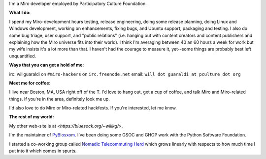 .. title: About me
.. slug: about_me
.. date: 2007-09-25 11:47:42
.. tags: miro

I'm a Miro developer employed by Participatory Culture Foundation.

**What I do:**

I spend my Miro-development hours testing, release engineering, doing
some release planning, doing Linux and Windows development, working on
enhancements, fixing bugs, and Ubuntu support, packaging and testing. I
also do some bug triage, user support, and "public relations" (i.e.
hanging out with content creators and content publishers and explaining
how the Miro universe fits into their world). I think I'm averaging
between 40 an 60 hours a week for work but my wife insists it's a lot
more than that. I haven't had the courage to measure it, yet--some
things are probably best left unquantified.

**Ways that you can get a hold of me:**

irc: willguaraldi on ``#miro-hackers`` on ``irc.freenode.net`` email:
``will dot guaraldi at pculture dot org``

**Meet me for coffee:**

I live near Boston, MA, USA right off of the T. I'd love to hang out,
get a cup of coffee, and talk Miro and Miro-related things. If you're in
the area, definitely look me up.

I'd also love to do Miro or Miro-related hackfests. If you're
interested, let me know.

**The rest of my world:**

My other web-site is at
`<https://bluesock.org/~willkg/>`.

I'm the maintainer of `PyBlosxom <http://pyblosxom.sourceforge.net/>`__.
I've been doing some GSOC and GHOP work with the Python Software
Foundation.

I started a co-working group called `Nomadic Telecommuting
Herd <http://herd.jottit.com/>`__ which grows linearly with respects to
how much time I put into it which comes in spurts.
